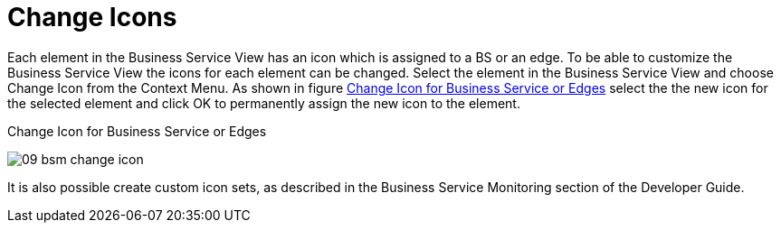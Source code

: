 

[[gu-bsm-change-iconset]]
= Change Icons

Each element in the Business Service View has an icon which is assigned to a BS or an edge.
To be able to customize the Business Service View the icons for each element can be changed.
Select the element in the Business Service View and choose Change Icon from the Context Menu.
As shown in figure <<gu-bsm-change-icon, Change Icon for Business Service or Edges>> select the the new icon for the selected element and click OK to permanently assign the new icon to the element.

[[gu-bsm-change-icon]]
.Change Icon for Business Service or Edges
image:bsm/09_bsm-change-icon.png[]

It is also possible create custom icon sets, as described in the Business Service Monitoring section of the Developer Guide.
